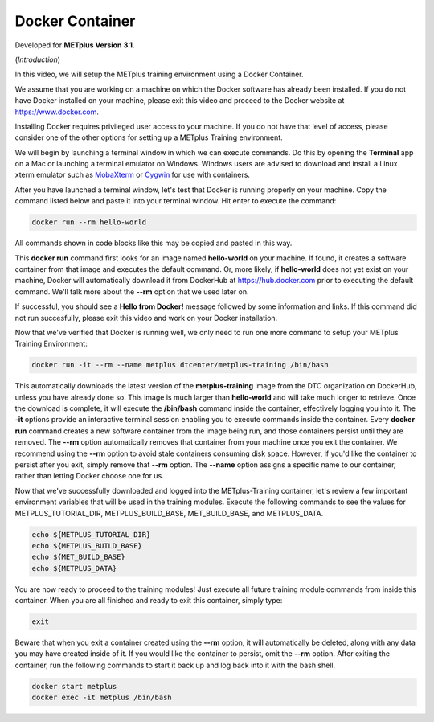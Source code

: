 .. _environment_docker:

Docker Container
================

.. raw:: html

  <iframe width="560" height="315" src="https://www.youtube.com/embed/KCISG0phmbw" frameborder="0" allow="accelerometer; autoplay; encrypted-media; gyroscope; picture-in-picture" allowfullscreen></iframe>

Developed for **METplus Version 3.1**.

(*Introduction*)

In this video, we will setup the METplus training environment using a Docker Container.

We assume that you are working on a machine on which the Docker software has already been installed.
If you do not have Docker installed on your machine, please exit this video and proceed to the Docker
website at https://www.docker.com.

Installing Docker requires privileged user access to your machine. If you do not have that level of access,
please consider one of the other options for setting up a METplus Training environment.

We will begin by launching a terminal window in which we can execute commands. Do this by opening the
**Terminal** app on a Mac or launching a terminal emulator on Windows. Windows users are advised to
download and install a Linux xterm emulator such as `MobaXterm <https://mobaxterm.mobatek.net>`_
or `Cygwin <http://cygwin.com>`_ for use with containers.

After you have launched a terminal window, let's test that Docker is running properly on your machine.
Copy the command listed below and paste it into your terminal window. Hit enter to execute the command:

.. code-block::

  docker run --rm hello-world

All commands shown in code blocks like this may be copied and pasted in this way.

This **docker run** command first looks for an image named **hello-world** on your machine.
If found, it creates a software container from that image and executes the default command.
Or, more likely, if **hello-world** does not yet exist on your machine, Docker will automatically
download it from DockerHub at https://hub.docker.com prior to executing the default command.
We'll talk more about the **--rm** option that we used later on.

If successful, you should see a **Hello from Docker!** message followed by some information and links.
If this command did not run succesfully, please exit this video and work on your Docker installation.

Now that we've verified that Docker is running well, we only need to run one more command to
setup your METplus Training Environment:

.. code-block::

  docker run -it --rm --name metplus dtcenter/metplus-training /bin/bash

This automatically downloads the latest version of the **metplus-training** image from the
DTC organization on DockerHub, unless you have already done so.
This image is much larger than **hello-world** and will take much longer to retrieve.
Once the download is complete, it will execute the **/bin/bash** command inside the container,
effectively logging you into it. The **-it** options provide an interactive terminal session enabling
you to execute commands inside the container. Every **docker run** command creates a new software
container from the image being run, and those containers persist until they are removed. The
**--rm** option automatically removes that container from your machine once you exit the container.
We recommend using the **--rm** option to avoid stale containers consuming disk space.
However, if you'd like the container to persist after you exit, simply remove that **--rm** option. 
The **--name** option assigns a specific name to our container, rather than letting Docker choose
one for us.

Now that we've successfully downloaded and logged into the METplus-Training container, let's
review a few important environment variables that will be used in the training modules.
Execute the following commands to see the values for METPLUS_TUTORIAL_DIR, METPLUS_BUILD_BASE,
MET_BUILD_BASE, and METPLUS_DATA.

.. code-block::

  echo ${METPLUS_TUTORIAL_DIR}
  echo ${METPLUS_BUILD_BASE}
  echo ${MET_BUILD_BASE}
  echo ${METPLUS_DATA} 

You are now ready to proceed to the training modules! Just execute all future training module
commands from inside this container. When you are all finished and ready to exit this container,
simply type:

.. code-block::

  exit

Beware that when you exit a container created using the **--rm** option, it will automatically be
deleted, along with any data you may have created inside of it. If you would like the container to
persist, omit the **--rm** option. After exiting the container, run the following commands to start
it back up and log back into it with the bash shell.

.. code-block::

  docker start metplus
  docker exec -it metplus /bin/bash


